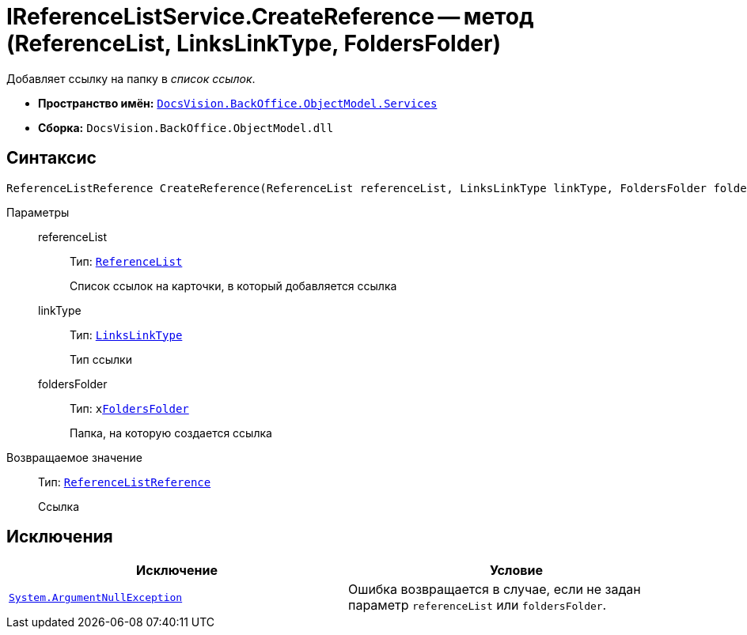 = IReferenceListService.CreateReference -- метод (ReferenceList, LinksLinkType, FoldersFolder)

Добавляет ссылку на папку в _список ссылок_.

* *Пространство имён:* `xref:BackOffice-ObjectModel-Services-Entities:Services_NS.adoc[DocsVision.BackOffice.ObjectModel.Services]`
* *Сборка:* `DocsVision.BackOffice.ObjectModel.dll`

== Синтаксис

[source,csharp]
----
ReferenceListReference CreateReference(ReferenceList referenceList, LinksLinkType linkType, FoldersFolder foldersFolder)
----

Параметры::
referenceList:::
Тип: `xref:BackOffice-ObjectModel-RoleModel:ReferenceList_CL.adoc[ReferenceList]`
+
Список ссылок на карточки, в который добавляется ссылка

linkType:::
Тип: `xref:BackOffice-ObjectModel-Layouts:LinksLinkType_CL.adoc[LinksLinkType]`
+
Тип ссылки

foldersFolder:::
Тип: `xxref:Platform-SystemCards:ObjectModel/FoldersFolder_CL.adoc[FoldersFolder]`
+
Папка, на которую создается ссылка

Возвращаемое значение::
Тип: `xref:BackOffice-ObjectModel-RoleModel:ReferenceListReference_CL.adoc[ReferenceListReference]`
+
Ссылка

== Исключения

[cols=",",options="header"]
|===
|Исключение |Условие
|`http://msdn.microsoft.com/ru-ru/library/system.argumentnullexception.aspx[System.ArgumentNullException]` |Ошибка возвращается в случае, если не задан параметр `referenceList` или `foldersFolder`.
|===
